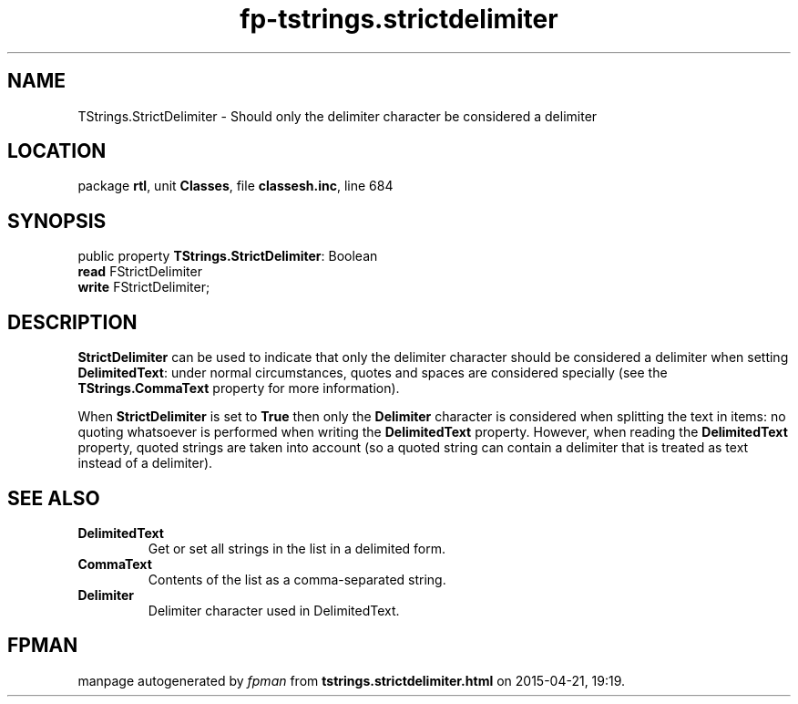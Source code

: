 .\" file autogenerated by fpman
.TH "fp-tstrings.strictdelimiter" 3 "2014-03-14" "fpman" "Free Pascal Programmer's Manual"
.SH NAME
TStrings.StrictDelimiter - Should only the delimiter character be considered a delimiter
.SH LOCATION
package \fBrtl\fR, unit \fBClasses\fR, file \fBclassesh.inc\fR, line 684
.SH SYNOPSIS
public property \fBTStrings.StrictDelimiter\fR: Boolean
  \fBread\fR FStrictDelimiter
  \fBwrite\fR FStrictDelimiter;
.SH DESCRIPTION
\fBStrictDelimiter\fR can be used to indicate that only the delimiter character should be considered a delimiter when setting \fBDelimitedText\fR: under normal circumstances, quotes and spaces are considered specially (see the \fBTStrings.CommaText\fR property for more information).

When \fBStrictDelimiter\fR is set to \fBTrue\fR then only the \fBDelimiter\fR character is considered when splitting the text in items: no quoting whatsoever is performed when writing the \fBDelimitedText\fR property. However, when reading the \fBDelimitedText\fR property, quoted strings are taken into account (so a quoted string can contain a delimiter that is treated as text instead of a delimiter).


.SH SEE ALSO
.TP
.B DelimitedText
Get or set all strings in the list in a delimited form.
.TP
.B CommaText
Contents of the list as a comma-separated string.
.TP
.B Delimiter
Delimiter character used in DelimitedText.

.SH FPMAN
manpage autogenerated by \fIfpman\fR from \fBtstrings.strictdelimiter.html\fR on 2015-04-21, 19:19.


